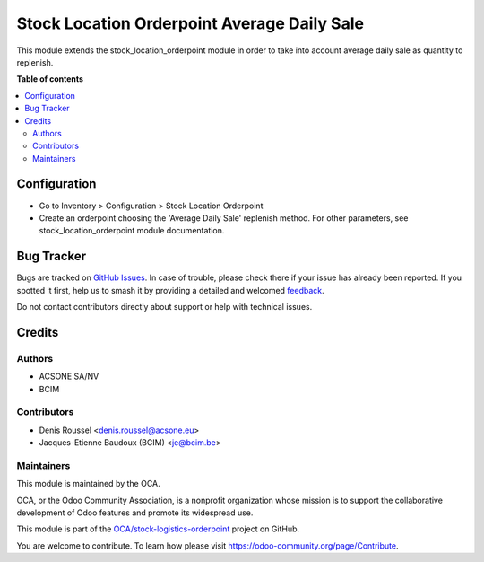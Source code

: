 ============================================
Stock Location Orderpoint Average Daily Sale
============================================

.. 
   !!!!!!!!!!!!!!!!!!!!!!!!!!!!!!!!!!!!!!!!!!!!!!!!!!!!
   !! This file is generated by oca-gen-addon-readme !!
   !! changes will be overwritten.                   !!
   !!!!!!!!!!!!!!!!!!!!!!!!!!!!!!!!!!!!!!!!!!!!!!!!!!!!
   !! source digest: sha256:d0d9a605a29f6df9c7d97c3660cdfaf595420aebd1c7cbd4ea85bd850ce8191d
   !!!!!!!!!!!!!!!!!!!!!!!!!!!!!!!!!!!!!!!!!!!!!!!!!!!!

.. |badge1| image:: https://img.shields.io/badge/maturity-Beta-yellow.png
    :target: https://odoo-community.org/page/development-status
    :alt: Beta
.. |badge2| image:: https://img.shields.io/badge/licence-AGPL--3-blue.png
    :target: http://www.gnu.org/licenses/agpl-3.0-standalone.html
    :alt: License: AGPL-3
.. |badge3| image:: https://img.shields.io/badge/github-OCA%2Fstock--logistics--orderpoint-lightgray.png?logo=github
    :target: https://github.com/OCA/stock-logistics-orderpoint/tree/16.0/stock_location_orderpoint_average_daily_sale
    :alt: OCA/stock-logistics-orderpoint
.. |badge4| image:: https://img.shields.io/badge/weblate-Translate%20me-F47D42.png
    :target: https://translation.odoo-community.org/projects/stock-logistics-orderpoint-16-0/stock-logistics-orderpoint-16-0-stock_location_orderpoint_average_daily_sale
    :alt: Translate me on Weblate
.. |badge5| image:: https://img.shields.io/badge/runboat-Try%20me-875A7B.png
    :target: https://runboat.odoo-community.org/builds?repo=OCA/stock-logistics-orderpoint&target_branch=16.0
    :alt: Try me on Runboat

|badge1| |badge2| |badge3| |badge4| |badge5|

This module extends the stock_location_orderpoint module in order to
take into account average daily sale as quantity to replenish.

**Table of contents**

.. contents::
   :local:

Configuration
=============

* Go to Inventory > Configuration > Stock Location Orderpoint
* Create an orderpoint choosing the 'Average Daily Sale' replenish method. For
  other parameters, see stock_location_orderpoint module documentation.

Bug Tracker
===========

Bugs are tracked on `GitHub Issues <https://github.com/OCA/stock-logistics-orderpoint/issues>`_.
In case of trouble, please check there if your issue has already been reported.
If you spotted it first, help us to smash it by providing a detailed and welcomed
`feedback <https://github.com/OCA/stock-logistics-orderpoint/issues/new?body=module:%20stock_location_orderpoint_average_daily_sale%0Aversion:%2016.0%0A%0A**Steps%20to%20reproduce**%0A-%20...%0A%0A**Current%20behavior**%0A%0A**Expected%20behavior**>`_.

Do not contact contributors directly about support or help with technical issues.

Credits
=======

Authors
~~~~~~~

* ACSONE SA/NV
* BCIM

Contributors
~~~~~~~~~~~~

* Denis Roussel <denis.roussel@acsone.eu>
* Jacques-Etienne Baudoux (BCIM) <je@bcim.be>

Maintainers
~~~~~~~~~~~

This module is maintained by the OCA.

.. image:: https://odoo-community.org/logo.png
   :alt: Odoo Community Association
   :target: https://odoo-community.org

OCA, or the Odoo Community Association, is a nonprofit organization whose
mission is to support the collaborative development of Odoo features and
promote its widespread use.

This module is part of the `OCA/stock-logistics-orderpoint <https://github.com/OCA/stock-logistics-orderpoint/tree/16.0/stock_location_orderpoint_average_daily_sale>`_ project on GitHub.

You are welcome to contribute. To learn how please visit https://odoo-community.org/page/Contribute.
